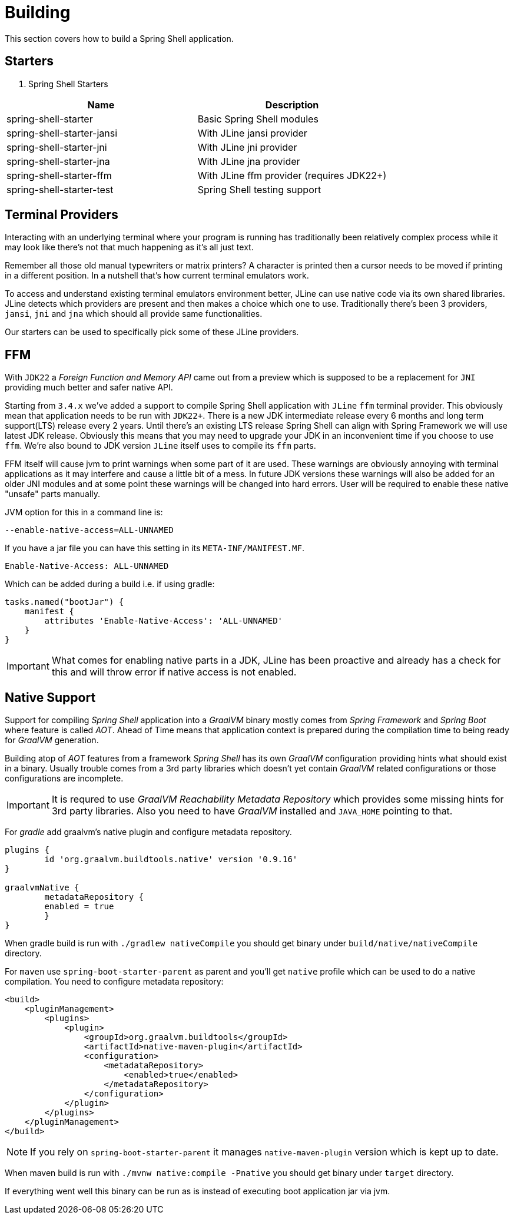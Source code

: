 [[using-shell-building]]
= Building

This section covers how to build a Spring Shell application.

== Starters

. Spring Shell Starters
[]
|===
|Name |Description

|spring-shell-starter| Basic Spring Shell modules
|spring-shell-starter-jansi| With JLine jansi provider
|spring-shell-starter-jni| With JLine jni provider
|spring-shell-starter-jna| With JLine jna provider
|spring-shell-starter-ffm| With JLine ffm provider (requires JDK22+)
|spring-shell-starter-test| Spring Shell testing support
|===

== Terminal Providers

Interacting with an underlying terminal where your program is running has
traditionally been relatively complex process while it may look like
there's not that much happening as it's all just text.

Remember all those old manual typewriters or matrix printers?
A character is printed then a cursor needs to be moved
if printing in a different position. In a nutshell that's how current
terminal emulators work.

To access and understand existing terminal emulators environment better,
JLine can use native code via its own shared libraries. JLine detects
which providers are present and then makes a choice which one to use.
Traditionally there's been 3 providers, `jansi`, `jni` and `jna` which
should all provide same functionalities.

Our starters can be used to specifically pick some of these JLine
providers.

== FFM

With `JDK22` a _Foreign Function and Memory API_ came out from a preview
which is supposed to be a replacement for `JNI` providing much better
and safer native API.

Starting from `3.4.x` we've added a support to compile Spring Shell
application with `JLine` `ffm` terminal provider. This obviously mean
that application needs to be run with `JDK22+`. There is a new JDK
intermediate release every 6 months and long term support(LTS) release
every 2 years. Until there's an existing LTS release Spring Shell can
align with Spring Framework we will use latest JDK release. Obviously
this means that you may need to upgrade your JDK in an inconvenient
time if you choose to use `ffm`. We're also bound to JDK version
`JLine` itself uses to compile its `ffm` parts.

FFM itself will cause jvm to print warnings when some part of it are
used. These warnings are obviously annoying with terminal applications
as it may interfere and cause a little bit of a mess. In future JDK
versions these warnings will also be added for an older JNI modules and
at some point these warnings will be changed into hard errors. User will
be required to enable these native "unsafe" parts manually.

JVM option for this in a command line is:

[source, bash]
----
--enable-native-access=ALL-UNNAMED
----

If you have a jar file you can have this setting in its `META-INF/MANIFEST.MF`.

[source]
----
Enable-Native-Access: ALL-UNNAMED
----

Which can be added during a build i.e. if using gradle:

[source, groovy]
----
tasks.named("bootJar") {
    manifest {
        attributes 'Enable-Native-Access': 'ALL-UNNAMED'
    }
}
----

IMPORTANT: What comes for enabling native parts in a JDK, JLine has been
proactive and already has a check for this and will throw error if
native access is not enabled.

[[native]]
== Native Support

Support for compiling _Spring Shell_ application into a _GraalVM_ binary
mostly comes from _Spring Framework_ and _Spring Boot_ where feature is
called _AOT_. Ahead of Time means that application context is prepared
during the compilation time to being ready for _GraalVM_ generation.

Building atop of _AOT_ features from a framework _Spring Shell_ has its
own _GraalVM_ configuration providing hints what should exist in
a binary. Usually trouble comes from a 3rd party libraries which doesn't
yet contain _GraalVM_ related configurations or those configurations
are incomplete.

IMPORTANT: It is requred to use _GraalVM Reachability Metadata Repository_ which
provides some missing hints for 3rd party libraries. Also you need to have
_GraalVM_ installed and `JAVA_HOME` pointing to that.

For _gradle_ add graalvm's native plugin and configure metadata repository.

[source, groovy, subs=attributes+]
----
plugins {
	id 'org.graalvm.buildtools.native' version '0.9.16'
}

graalvmNative {
	metadataRepository {
        enabled = true
	}
}
----

When gradle build is run with `./gradlew nativeCompile` you should get binary
under `build/native/nativeCompile` directory.

For `maven` use `spring-boot-starter-parent` as parent and you'll get `native`
profile which can be used to do a native compilation. You need to configure metadata repository:

[source, xml, subs=attributes+]
----
<build>
    <pluginManagement>
        <plugins>
            <plugin>
                <groupId>org.graalvm.buildtools</groupId>
                <artifactId>native-maven-plugin</artifactId>
                <configuration>
                    <metadataRepository>
                        <enabled>true</enabled>
                    </metadataRepository>
                </configuration>
            </plugin>
        </plugins>
    </pluginManagement>
</build>
----

NOTE: If you rely on `spring-boot-starter-parent` it manages `native-maven-plugin`
version which is kept up to date.

When maven build is run with `./mvnw native:compile -Pnative` you should get binary
under `target` directory.

If everything went well this binary can be run as is instead of executing
boot application jar via jvm.
